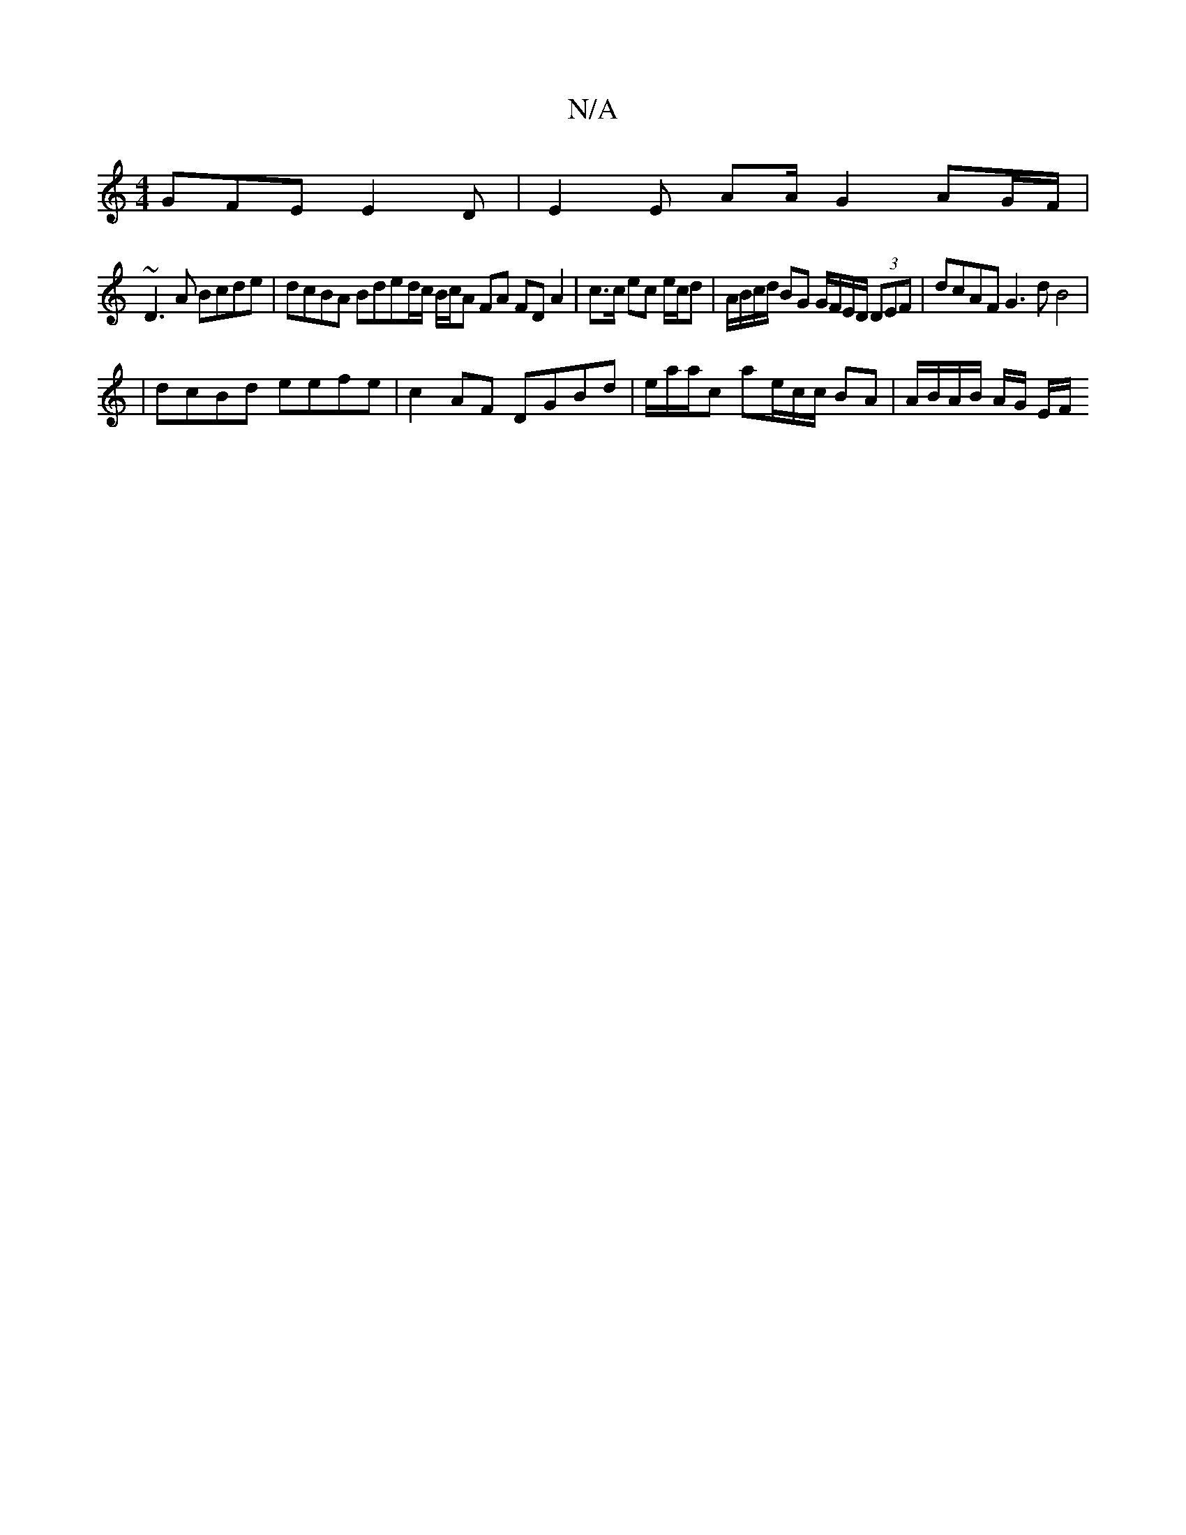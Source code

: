 X:1
T:N/A
M:4/4
R:N/A
K:Cmajor
 GFE E2 D | E2 E AA/2 G2 AG/F/ |
~D3A Bcde | dcBA Bded/c/ B/c/A FA FD A2 | c>c ec e/c/d | A/B/c/d/ BG G/F/E/D/ (3DEF | dcAF G3d B4 |
|
dcBd eefe | c2 AF DGBd | e1/a/a/c ae/c/c/ BA | A/B/A/B/ A/G/ E/F/